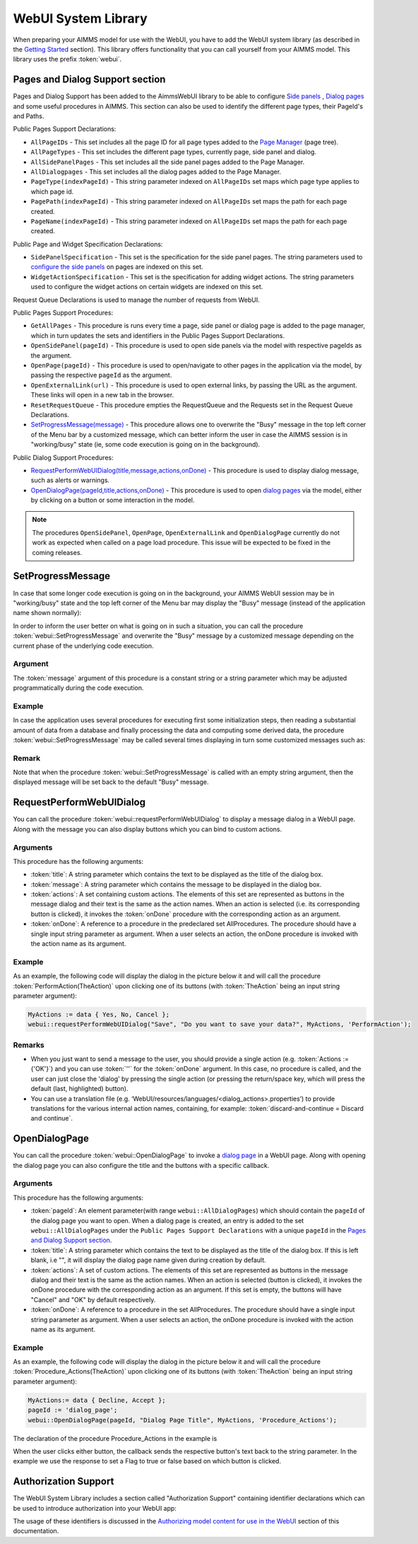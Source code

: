 WebUI System Library
********************

When preparing your AIMMS model for use with the WebUI, you have to add the WebUI system library (as described in the `Getting Started <getting-started.html>`_ section). This library offers functionality that you can call yourself from your AIMMS model. This library uses the prefix :token:`webui`.

Pages and Dialog Support section
================================

Pages and Dialog Support has been added to the AimmsWebUI library to be able to configure `Side panels <page-manager.html#sidepanels>`_ , `Dialog pages <page-manager.html#dialog-pages>`_ and some useful procedures in AIMMS. This section can also be used to identify the different page types, their PageId's and Paths. 

.. image:: images/pageanddialogsupportsection.png
			:align: center

Public Pages Support Declarations: 

* ``AllPageIDs`` - This set includes all the page ID for all page types added to the `Page Manager <page-manager.html>`_ (page tree). 
* ``AllPageTypes`` - This set includes the different page types, currently page, side panel and dialog. 
* ``AllSidePanelPages`` - This set includes all the side panel pages added to the Page Manager. 
* ``AllDialogpages`` - This set includes all the dialog pages added to the Page Manager. 
* ``PageType(indexPageId)`` - This string parameter indexed on ``AllPageIDs`` set maps which page type applies to which page id.
* ``PagePath(indexPageId)`` - This string parameter indexed on ``AllPageIDs`` set maps the path for each page created.
* ``PageName(indexPageId)`` - This string parameter indexed on ``AllPageIDs`` set maps the path for each page created.

Public Page and Widget Specification Declarations:

* ``SidePanelSpecification`` - This set is the specification for the side panel pages. The string parameters used to `configure the side panels <page-manager.html#configuring-side-panels>`_ on pages are indexed on this set. 
* ``WidgetActionSpecification`` - This set is the specification for adding widget actions. The string parameters used to configure the widget actions on certain widgets are indexed on this set.

Request Queue Declarations is used to manage the number of requests from WebUI. 

Public Pages Support Procedures:

* ``GetAllPages`` - This procedure is runs every time a page, side panel or dialog page is added to the page manager, which in turn updates the sets and identifiers in the Public Pages Support Declarations.
* ``OpenSidePanel(pageId)`` - This procedure is used to open side panels via the model with respective pageIds as the argument. 
* ``OpenPage(pageId)`` - This procedure is used to open/navigate to other pages in the application via the model, by passing the respective ``pageId`` as the argument. 
* ``OpenExternalLink(url)`` - This procedure is used to open external links, by passing the URL as the argument. These links will open in a new tab in the browser.
* ``ResetRequestQueue`` - This procedure empties the RequestQueue and the Requests set in the Request Queue Declarations.
* `SetProgressMessage(message) <#setprogressmessage>`_ - This procedure allows one to overwrite the "Busy" message in the top left corner of the Menu bar by a customized message, which can better inform the user in case the AIMMS session is in "working/busy" state (ie, some code execution is going on in the background). 

Public Dialog Support Procedures:  

* `RequestPerformWebUIDialog(title,message,actions,onDone) <#requestperformwebuidialog>`_ - This procedure is used to display dialog message, such as alerts or warnings.
* `OpenDialogPage(pageId,title,actions,onDone) <#opendialogpage>`_ - This procedure is used to open `dialog pages <page-manager.html#dialog-pages>`_ via the model, either by clicking on a button or some interaction in the model.

.. note::

    The procedures ``OpenSidePanel``, ``OpenPage``, ``OpenExternalLink`` and ``OpenDialogPage`` currently do not work as expected when called on a page load procedure. This issue will be expected to be fixed in the coming releases.

SetProgressMessage
==================

In case that some longer code execution is going on in the background, your AIMMS WebUI session may be in "working/busy" state and the top left corner of the Menu bar may display the "Busy" message (instead of the application name
shown normally): 

.. image:: images/Busy_message.png
    :align: center
	
In order to inform the user better on what is going on in such a situation, you can call the procedure :token:`webui::SetProgressMessage` and overwrite the "Busy" message by a customized message depending on the current phase of the underlying code execution. 

Argument
--------

The :token:`message` argument of this procedure is a constant string or a string parameter which may be adjusted programmatically during the code execution.

Example
-------

In case the application uses several procedures for executing first some initialization steps, then reading a substantial amount of data from a database and finally processing the data and computing some derived data, the procedure :token:`webui::SetProgressMessage` may be called several times displaying in turn some customized messages such as:

.. image:: images/SetProgressMessage_Example.png
    :align: center

Remark
------

Note that when the procedure :token:`webui::SetProgressMessage` is called with an empty string argument, then the displayed message will be set back to the default "Busy" message.

RequestPerformWebUIDialog
=========================

You can call the procedure :token:`webui::requestPerformWebUIDialog` to display a message dialog in a WebUI page. Along with the message you can also display buttons which you can bind to custom actions.

Arguments
---------

This procedure has the following arguments:

* :token:`title`: A string parameter which contains the text to be displayed as the title of the dialog box.
* :token:`message`: A string parameter which contains the message to be displayed in the dialog box.
* :token:`actions`: A set containing custom actions. The elements of this set are represented as buttons in the message dialog and their text is the same as the action names. When an action is selected (i.e. its corresponding button is clicked), it invokes the :token:`onDone` procedure with the corresponding action as an argument.
* :token:`onDone`: A reference to a procedure in the predeclared set AllProcedures. The procedure should have a single input string parameter as argument. When a user selects an action, the onDone procedure is invoked with the action name as its argument.

Example
-------

As an example, the following code will display the dialog in the picture below it and will call the procedure :token:`PerformAction(TheAction)` upon clicking one of its buttons (with :token:`TheAction` being an input string parameter argument):

.. code::

    MyActions := data { Yes, No, Cancel };
    webui::requestPerformWebUIDialog("Save", "Do you want to save your data?", MyActions, 'PerformAction');

.. image:: images/savedialog.jpg
    :align: center

Remarks
-------

* When you just want to send a message to the user, you should provide a single action (e.g. :token:`Actions := {'OK'}`) and you can use :token:`''` for the :token:`onDone` argument. In this case, no procedure is called, and the user can just close the 'dialog' by pressing the single action (or pressing the return/space key, which will press the default (last, highlighted) button).
* You can use a translation file (e.g. ‘WebUI/resources/languages/<dialog_actions>.properties’) to provide translations for the various internal action names, containing, for example: :token:`discard-and-continue = Discard and continue`.


OpenDialogPage
==============

You can call the procedure :token:`webui::OpenDialogPage` to invoke a `dialog page <page-manager.html#dialog-pages>`_ in a WebUI page. Along with opening the dialog page you can also configure the title and the buttons with a specific callback.

Arguments
---------

This procedure has the following arguments:

* :token:`pageId`: An element parameter(with range ``webui::AllDialogPages``) which should contain the ``pageId`` of the dialog page you want to open. When a dialog page is created, an entry is added to the set ``webui::AllDialogPages`` under the ``Public Pages Support Declarations`` with a unique ``pageId`` in the `Pages and Dialog Support section <library.html#pages-and-dialog-support-section>`_.   
* :token:`title`: A string parameter which contains the text to be displayed as the title of the dialog box. If this is left blank, i.e "", it will display the dialog page name given during creation by default.
* :token:`actions`: A set of custom actions. The elements of this set are represented as buttons in the message dialog and their text is the same as the action names. When an action is selected (button is clicked), it invokes the onDone procedure with the corresponding action as an argument. If this set is empty, the buttons will have "Cancel" and "OK" by default respectively. 
* :token:`onDone`: A reference to a procedure in the set AllProcedures. The procedure should have a single input string parameter as argument. When a user selects an action, the onDone procedure is invoked with the action name as its argument.


Example
-------

As an example, the following code will display the dialog in the picture below it and will call the procedure :token:`Procedure_Actions(TheAction)` upon clicking one of its buttons (with :token:`TheAction` being an input string parameter argument):

.. code::

	MyActions:= data { Decline, Accept };
	pageId := 'dialog_page';
	webui::OpenDialogPage(pageId, "Dialog Page Title", MyActions, 'Procedure_Actions');


.. image:: images/dialog_procedurecall.png
			:align: center
			:scale: 50

The declaration of the procedure Procedure_Actions in the example is 

.. image:: images/dialog_procedure_action_declaration.png
			:align: center

When the user clicks either button, the callback sends the respective button's text back to the string parameter. In the example we use the response to set a Flag to true or false based on which button is clicked. 

Authorization Support
=====================

The WebUI System Library includes a section called "Authorization Support" containing identifier declarations which can be used to introduce authorization into your WebUI app:

.. image:: images/AuthorizationSupportSection.png
    :align: center

The usage of these identifiers is discussed in the `Authorizing model content for use in the WebUI <creating.html>`_ section of this documentation.